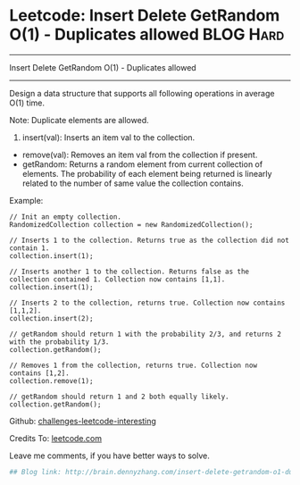 * Leetcode: Insert Delete GetRandom O(1) - Duplicates allowed     :BLOG:Hard:
#+STARTUP: showeverything
#+OPTIONS: toc:nil \n:t ^:nil creator:nil d:nil
:PROPERTIES:
:type:     #designquestion, #inspiring
:END:
---------------------------------------------------------------------
Insert Delete GetRandom O(1) - Duplicates allowed
---------------------------------------------------------------------
Design a data structure that supports all following operations in average O(1) time.

Note: Duplicate elements are allowed.
1. insert(val): Inserts an item val to the collection.
- remove(val): Removes an item val from the collection if present.
- getRandom: Returns a random element from current collection of elements. The probability of each element being returned is linearly related to the number of same value the collection contains.

Example:
#+BEGIN_EXAMPLE
// Init an empty collection.
RandomizedCollection collection = new RandomizedCollection();

// Inserts 1 to the collection. Returns true as the collection did not contain 1.
collection.insert(1);

// Inserts another 1 to the collection. Returns false as the collection contained 1. Collection now contains [1,1].
collection.insert(1);

// Inserts 2 to the collection, returns true. Collection now contains [1,1,2].
collection.insert(2);

// getRandom should return 1 with the probability 2/3, and returns 2 with the probability 1/3.
collection.getRandom();

// Removes 1 from the collection, returns true. Collection now contains [1,2].
collection.remove(1);

// getRandom should return 1 and 2 both equally likely.
collection.getRandom();
#+END_EXAMPLE

Github: [[url-external:https://github.com/DennyZhang/challenges-leetcode-interesting/tree/master/insert-delete-getrandom-o1-duplicates-allowed][challenges-leetcode-interesting]]

Credits To: [[url-external:https://leetcode.com/problems/insert-delete-getrandom-o1-duplicates-allowed/description/][leetcode.com]]

Leave me comments, if you have better ways to solve.

#+BEGIN_SRC python
## Blog link: http://brain.dennyzhang.com/insert-delete-getrandom-o1-duplicates-allowed

#+END_SRC
